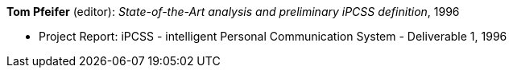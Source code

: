 *Tom Pfeifer* (editor): _State-of-the-Art analysis and preliminary iPCSS definition_, 1996

* Project Report: iPCSS - intelligent Personal Communication System - Deliverable 1, 1996


